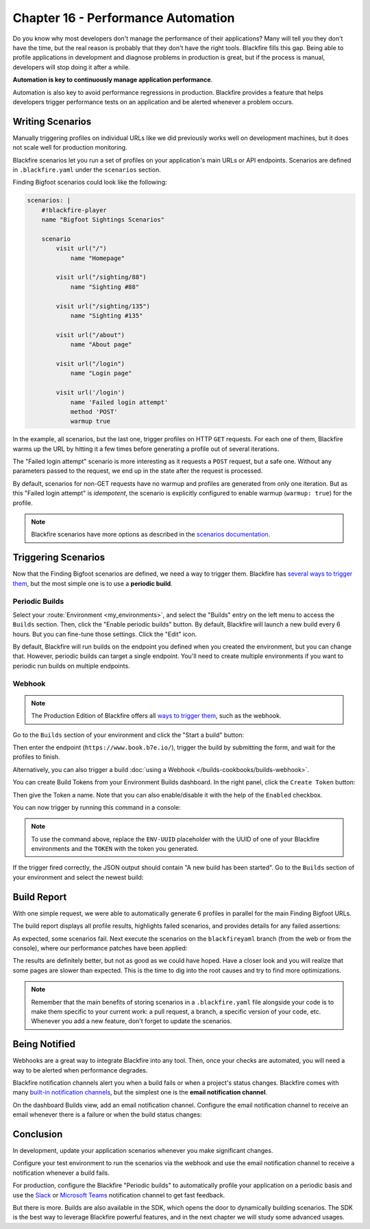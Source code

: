 Chapter 16 - Performance Automation
===================================

Do you know why most developers don't manage the performance of their
applications? Many will tell you they don't have the time, but the real reason
is probably that they don't have the right tools. Blackfire fills this gap.
Being able to profile applications in development and diagnose problems in
production is great, but if the process is manual, developers will stop
doing it after a while.

**Automation is key to continuously manage application performance**.

Automation is also key to avoid performance regressions in production.
Blackfire provides a feature that helps developers trigger performance tests on
an application and be alerted whenever a problem occurs.

Writing Scenarios
-----------------

Manually triggering profiles on individual URLs like we did previously works
well on development machines, but it does not scale well for production
monitoring.

Blackfire scenarios let you run a set of profiles on your application's main
URLs or API endpoints. Scenarios are defined in ``.blackfire.yaml`` under the
``scenarios`` section.

Finding Bigfoot scenarios could look like the following:

.. code-block:: yaml

    scenarios: |
        #!blackfire-player
        name "Bigfoot Sightings Scenarios"

        scenario
            visit url("/")
                name "Homepage"

            visit url("/sighting/88")
                name "Sighting #88"

            visit url("/sighting/135")
                name "Sighting #135"

            visit url("/about")
                name "About page"

            visit url("/login")
                name "Login page"

            visit url('/login')
                name 'Failed login attempt'
                method 'POST'
                warmup true

In the example, all scenarios, but the last one, trigger profiles on HTTP
``GET`` requests. For each one of them, Blackfire warms up the URL by hitting
it a few times before generating a profile out of several iterations.

The "Failed login attempt" scenario is more interesting as it requests a
``POST`` request, but a safe one. Without any parameters passed to the request,
we end up in the state after the request is processed.

By default, scenarios for non-GET requests have no warmup and profiles are
generated from only one iteration. But as this "Failed login attempt" is
*idempotent*, the scenario is explicitly configured to enable warmup (``warmup:
true``) for the profile.

.. note::

    Blackfire scenarios have more options as described in the `scenarios
    documentation <https://docs.blackfire.io/builds-cookbooks/scenarios>`_.

Triggering Scenarios
--------------------

Now that the Finding Bigfoot scenarios are defined, we need a way to trigger
them. Blackfire has `several ways to trigger them
<https://docs.blackfire.io/builds-cookbooks/index>`_, but the
most simple one is to use a **periodic build**.

Periodic Builds
~~~~~~~~~~~~~~~

Select your :route:`Environment <my_environments>`, and select the "Builds"
entry on the left menu to access the ``Builds`` section. Then, click the
"Enable periodic builds" button. By default, Blackfire will launch a new
build every 6 hours. But you can fine-tune those settings. Click the "Edit"
icon.

.. image:: ../../../images/book/blackfire-triggers.png
    :width: 500px
    :align: center

By default, Blackfire will run builds on the endpoint you defined when you
created the environment, but you can change that. However, periodic builds can
target a single endpoint. You'll need to create multiple environments if you
want to periodic run builds on multiple endpoints.

Webhook
~~~~~~~

.. note::

    The Production Edition of Blackfire offers all `ways to trigger them
    <https://docs.blackfire.io/builds-cookbooks/index>`_, such
    as the webhook.

Go to the ``Builds`` section of your environment and click the "Start
a build" button:

.. image:: ../../../images/book/blackfire-webhook.png
    :width: 500px
    :align: center

Then enter the endpoint (``https://www.book.b7e.io/``),
trigger the build by submitting the form, and wait for the profiles to finish.

Alternatively, you can also trigger a build
:doc:`using a Webhook </builds-cookbooks/builds-webhook>`.

You can create Build Tokens from your Environment Builds dashboard. In the
right panel, click the ``Create Token`` button:

.. image:: ../../../images/book/blackfire-builds-panel.png
    :align: center

Then give the Token a name. Note that you can also enable/disable it with the
help of the ``Enabled`` checkbox.

.. image:: ../../../images/book/blackfire-create-token.png
    :width: 500px
    :align: center

You can now trigger by running this command in a console:

.. code-block:: bash
    :zerocopy:

    curl -i -X POST https://blackfire.io/api/v2/builds/env/ENV-UUID/webhook \
    --user 'TOKEN' \
    -d 'endpoint=https://www.book.b7e.io/' \
    -d 'title=My First Scenario!'

.. note::

    To use the command above, replace the ``ENV-UUID`` placeholder with the
    UUID of one of your Blackfire environments and the ``TOKEN`` with the token
    you generated.

If the trigger fired correctly, the JSON output should contain "A new build has
been started". Go to the ``Builds`` section of your environment and select the
newest build:

.. image:: ../../../images/book/blackfire-builds-overview.png
    :width: 500px
    :align: center

Build Report
------------

With one simple request, we were able to automatically generate 6 profiles in
parallel for the main Finding Bigfoot URLs.

The build report displays all profile results, highlights failed scenarios, and
provides details for any failed assertions:

.. image:: ../../../images/book/bigfoot-build-master.png
    :width: 500px
    :align: center

As expected, some scenarios fail. Next execute the scenarios on the ``blackfireyaml``
branch (from the web or from the console), where our performance patches have
been applied:

.. code-block:: bash
    :zerocopy:

    curl -i -X POST https://blackfire.io/api/v2/builds/env/ENV-UUID/webhook \
    --user 'TOKEN' \
    -d 'endpoint=https://blackfireyaml.book.b7e.io/' \
    -d 'title=Scenario on the blackfire-yaml branch'

The results are definitely better, but not as good as we could have hoped. Have
a closer look and you will realize that some pages are slower than expected.
This is the time to dig into the root causes and try to find more optimizations.

.. note::

    Remember that the main benefits of storing scenarios in a
    ``.blackfire.yaml`` file alongside your code is to make them specific to
    your current work: a pull request, a branch, a specific version of your
    code, etc. Whenever you add a new feature, don't forget to update the
    scenarios.

Being Notified
--------------

Webhooks are a great way to integrate Blackfire into any tool. Then, once
your checks are automated, you will need a way to be alerted when performance
degrades.

Blackfire notification channels alert you when a build fails or when a
project's status changes. Blackfire comes with many `built-in notification
channels <https://docs.blackfire.io/builds-cookbooks/notification-channels>`_,
but the simplest one is the **email notification channel**.

On the dashboard Builds view, add an email notification channel.
Configure the email notification channel to receive an email whenever there is a
failure or when the build status changes:

.. image:: ../../../images/book/blackfire-notifiers-email.png
    :width: 300px
    :align: center

Conclusion
----------

In development, update your application scenarios whenever you make significant
changes.

Configure your test environment to run the scenarios via the webhook and use
the email notification channel to receive a notification whenever a build fails.

For production, configure the Blackfire "Periodic builds" to automatically
profile your application on a periodic basis and use the `Slack
<https://docs.blackfire.io/integrations/notifiers/slack>`_ or `Microsoft
Teams <https://docs.blackfire.io/integrations/notifiers/microsoft-teams>`_
notification channel to get fast feedback.

But there is more. Builds are also available in the SDK, which opens the door to
dynamically building scenarios. The SDK is the best way to leverage Blackfire
powerful features, and in the next chapter we will study some advanced usages.
